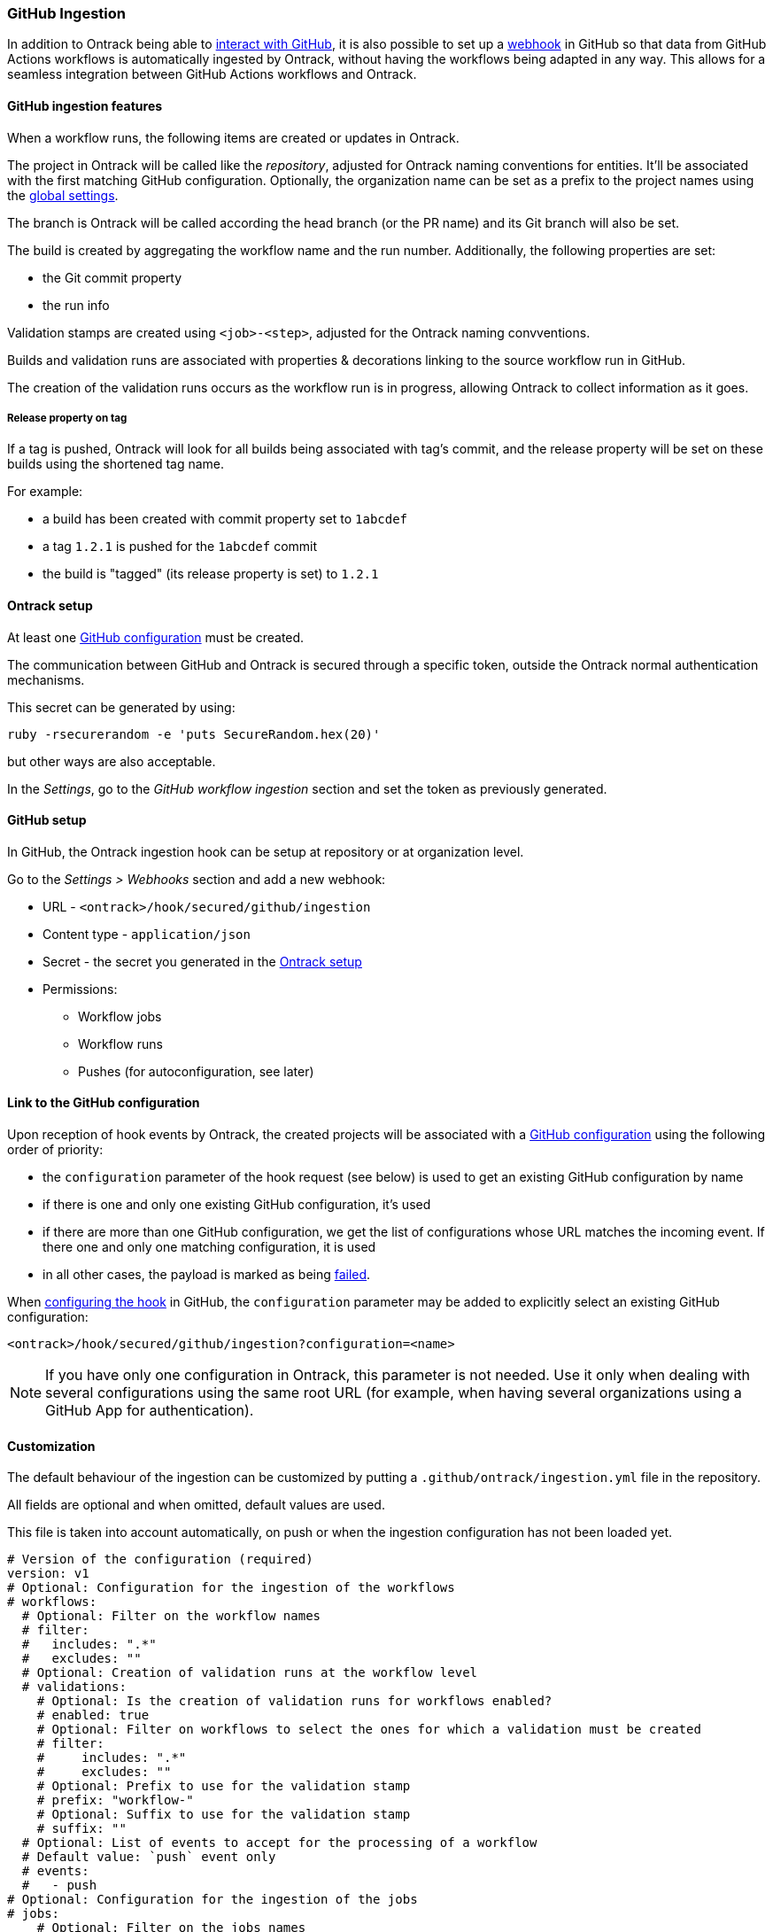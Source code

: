 [[integration-github-ingestion]]
=== GitHub Ingestion

In addition to Ontrack being able to <<integration-github,interact with GitHub>>, it is also possible to set up a https://docs.github.com/en/developers/webhooks-and-events/webhooks/about-webhooks[webhook] in GitHub so that data from GitHub Actions workflows is automatically ingested by Ontrack, without having the workflows being adapted in any way. This allows for a seamless integration between GitHub Actions workflows and Ontrack.

[[integration-github-ingestion-features]]
==== GitHub ingestion features

When a workflow runs, the following items are created or updates in Ontrack.

The project in Ontrack will be called like the _repository_, adjusted for Ontrack naming conventions for entities. It'll be associated with the first matching GitHub configuration. Optionally, the organization name can be set as a prefix to the project names using the <<integration-github-ingestion-settings,global settings>>.

The branch is Ontrack will be called according the head branch (or the PR name) and its Git branch will also be set.

The build is created by aggregating the workflow name and the run number. Additionally, the following properties are set:

* the Git commit property
* the run info

Validation stamps are created using `<job>-<step>`, adjusted for the Ontrack naming convventions.

Builds and validation runs are associated with properties & decorations linking to the source workflow run in GitHub.

The creation of the validation runs occurs as the workflow run is in progress, allowing Ontrack to collect information as it goes.

[[integration-github-ingestion-release-property]]
===== Release property on tag

If a tag is pushed, Ontrack will look for all builds being associated with tag's commit, and the release property will be set on these builds using the shortened tag name.

For example:

* a build has been created with commit property set to `1abcdef`
* a tag `1.2.1` is pushed for the `1abcdef` commit
* the build is "tagged" (its release property is set) to `1.2.1`

[[integration-github-ingestion-setup-ontrack]]
==== Ontrack setup

At least one <<integration-github,GitHub configuration>> must be created.

The communication between GitHub and Ontrack is secured through a specific token, outside the Ontrack normal authentication mechanisms.

This secret can be generated by using:

[source,bash]
----
ruby -rsecurerandom -e 'puts SecureRandom.hex(20)'
----

but other ways are also acceptable.

In the _Settings_, go to the _GitHub workflow ingestion_ section and set the token as previously generated.

[[integration-github-ingestion-setup-github]]
==== GitHub setup

In GitHub, the Ontrack ingestion hook can be setup at repository or at organization level.

Go to the _Settings > Webhooks_ section and add a new webhook:

* URL - `<ontrack>/hook/secured/github/ingestion`
* Content type - `application/json`
* Secret - the secret you generated in the <<integration-github-ingestion-setup-ontrack>>
* Permissions:
** Workflow jobs
** Workflow runs
** Pushes (for autoconfiguration, see later)

[[integration-github-ingestion-setup-github-config]]
==== Link to the GitHub configuration

Upon reception of hook events by Ontrack, the created projects will be associated with a <<integration-github,GitHub configuration>> using the following order of priority:

* the `configuration` parameter of the hook request (see below) is used to get an existing GitHub configuration by name
* if there is one and only one existing GitHub configuration, it's used
* if there are more than one GitHub configuration, we get the list of configurations whose URL matches the incoming event. If there one and only one matching configuration, it is used
* in all other cases, the payload is marked as being <<integration-github-ingestion-management,failed>>.

When <<integration-github-ingestion-setup-github,configuring the hook>> in GitHub, the `configuration` parameter may be added to explicitly select an existing GitHub configuration:

[source]
----
<ontrack>/hook/secured/github/ingestion?configuration=<name>
----

[NOTE]
====
If you have only one configuration in Ontrack, this parameter is not needed. Use it only when dealing with several configurations using the same root URL (for example, when having several organizations using a GitHub App for authentication).
====

[[integration-github-ingestion-customization]]
==== Customization

The default behaviour of the ingestion can be customized by putting a `.github/ontrack/ingestion.yml` file in the repository.

All fields are optional and when omitted, default values are used.

This file is taken into account automatically, on push or when the ingestion configuration has not been loaded yet.

[source,yaml]
----
# Version of the configuration (required)
version: v1
# Optional: Configuration for the ingestion of the workflows
# workflows:
  # Optional: Filter on the workflow names
  # filter:
  #   includes: ".*"
  #   excludes: ""
  # Optional: Creation of validation runs at the workflow level
  # validations:
    # Optional: Is the creation of validation runs for workflows enabled?
    # enabled: true
    # Optional: Filter on workflows to select the ones for which a validation must be created
    # filter:
    #     includes: ".*"
    #     excludes: ""
    # Optional: Prefix to use for the validation stamp
    # prefix: "workflow-"
    # Optional: Suffix to use for the validation stamp
    # suffix: ""
  # Optional: List of events to accept for the processing of a workflow
  # Default value: `push` event only
  # events:
  #   - push
# Optional: Configuration for the ingestion of the jobs
# jobs:
    # Optional: Filter on the jobs names
    # filter:
    #   includes: ".*"
    #   excludes: ""
    # Optional: Using the job name as a prefix for the validation stamps
    # validationPrefix: true
    # Optional: Mappings between job names and validation stamps
    # mappings:
      # Required: Name of the job
      # - name: ...
      # Optional: Name of the validation stamp
      # Default value: Name of the job
      #   validation: ...
      # Optional: Must we use the job name as a prefix to the validation stamp?
      # Default value: same than "jobs.validationPrefix"
      #   validationPrefix:
      # Optional: Description of the validation stamp
      # Default value: Name of the job
      #   description: ...
# Optional: Configuration for the ingestion of the steps
# steps:
    # Optional: Filter on the steps names
    # By default, no step is ingested
    # filter:
    #   includes: ""
    #   excludes: ".*"
    # Optional: Mapping between step names and validation stamps
    # mappings:
      # Required: Name of the step
      # - name: ...
      # Optional: Name of the validation stamp
      # Default value: Name of the step
      #   validation: ...
      # Optional: Description of the validation stamp
      # Default value: Name of the steo
      #   description: ...
# Optional: Setup of Ontrack resources
# setup:
    # Optional: Configuration of the validation stamps
    # validations:
      # Required: Unique name for the validation stamp in the branch
      # - name: ...
      # Optional: Description of the validation stamp
      #   description: ...
      # Optional: Data type for the validation stamp
      #   dataType:
            # Required: FQCN or shortcut for the data type
            # type: ...
            # Optional: JSON data type configuration
            # config: ...
      # Optional: Reference to the image to set
      #   image: ...
    # Optional: Configuration of the promotion levels
    # promotions:
      # Required: Unique name for the promotion in the branch
      # - name: ...
      # Optional: Description of the promotion
      #   description: String
      # Optional: List of validations triggering this promotion. Important: these names are the names of the validations after step name resolution.
      #   validations: []
      # Optional: List of promotions triggering this promotion
      #   promotions: []
      # Optional: Regular expression to include validation stamps by name
      #   include: ""
      # Optional: Regular expression to exclude validation stamps by name
      # exclude: ""
      # Optional: Reference to the image to set
      #   image: ...
    # Optional: Casc for the project
    # project:
      # Optional: Regular expression for the branches which can setup the entity
      #   includes: "main"
      # Optional: Regular expression to exclude branches
      #   excludes: ""
      # Optional: JSON Casc configuration for the entity
      #   casc: {}
    # Optional: Casc for the branch
    # branch:
      # Optional: Regular expression for the branches which can setup the entity
      #   includes: "main"
      # Optional: Regular expression to exclude branches
      #   excludes: ""
      # Optional: JSON Casc configuration for the entity
      #   casc: {}
# Optional: Configuration for the tag ingestion
# tagging:
  # Optional: If the commit property strategy must be applied. True by default.
  # commitProperty: true
  # Optional: List of tagging strategies to apply
  # strategies: []
    # Required: ID of the tagging strategy
    # type: ...
    # Required: JSON configuration of the tagging strategy
    # config: {}
----

For example, if we want to associate the validation stamp `unit-tests` to the step `Runs unit tests` in the `build` job, we can use:

[source,yaml]
----
steps:
  filter:
    # Steps are excluded by default
    includes: ".*"
    excludes: ""
  mappings:
  - name: Runs unit tests
    validation: unit-tests
    validationJobPrefix: false
----

The ingestion configuration is saved together with the branch and is visible in the UI as extra information:

image::images/integration-github-ingestion-branch-config.png[Branch ingestion configuration,50%]

This information is also available programmatically using a GraphQL query:

[source,graphql]
----
{
  branches(id: 589) {
    gitHubIngestionConfig {
      steps {
        filter {
          includes
          excludes
        }
      }
      # ...
    }
  }
}
----

[[integration-github-ingestion-customization-examples]]
===== Customization examples

To configure auto-promotions:

[source,yaml]
----
setup:
  validations:
    - name: unit-tests
      description: Running all unit tests
      dataType:
        type: test-summary
        config:
          warningIfSkipped: true
  promotions:
    - name: BRONZE
      description: Basic build is OK.
      validations:
        - build
        - unit-tests
    - name: SILVER
      description: End to end tests are OK.
      validations:
        - ui-acceptance
        - api-acceptance
      promotions:
        - BRONZE
----

[[integration-github-ingestion-customization-validations]]
===== Validation stamps

Validation stamps can be defined using the `validations` list.

Each validation stamp can be associated with a name and an optional description.

Additionally, a data type can be set. The FQCN of the data type can be used but most common types have also shortcuts. Therefore, the following declarations are equivalent:

[source,yaml]
----
setup:
  validations:
    - name: unit-tests
      description: Running all unit tests
      dataType:
        type: test-summary
        config:
          warningIfSkipped: true
----

and

[source,yaml]
----
setup:
  validations:
    - name: unit-tests
      description: Running all unit tests
      dataType:
        type: net.nemerosa.ontrack.extension.general.validation.TestSummaryValidationDataType
        config:
          warningIfSkipped: true
----

The following shortcuts are supported:

* `test-summary`
* `metrics`
* `percentage`
* `chml`

See <<validation-runs-data>> for more information.

[[integration-github-ingestion-customization-casc]]
===== Configuration as code for projects and branches

The `ingestion.yml` file can be used to configure the projects and the branches.

[WARNING]
====
The support for CasC of the projects and branches is currently experimental. While the feature would probably stay, it's possible that some syntax may change. Also, not many configuration aspects are supported at the moment.
====

Example - configuring the stale property at project level from the `main` branch:

[source,yaml]
----
setup:
  project:
    properties:
      staleProperty:
        disablingDuration: 30
        deletingDuration: 0
        promotionsToKeep:
          - GOLD
        includes: main
        excluded: ""
----

Whenever the `ingestion.yml` is pushed on the `main` branch, the <<branches-stale,stale property>> will be set on the project.

[[integration-github-ingestion-settings]]
==== General settings

In the _Settings > GitHub workflow ingestion_ section, you can configure the following features:

* if the ingestion of GitHub hooks is enabled or not
* the secret token used by the GitHub hook
* the number of days GitHub hook payloads are kept by Ontrack
* if the organization name must be used as a prefix for the generated project names
* the default Git indexation interval to use for the projects
* inclusion/exclusion rules for the repositories to be ingested
* the identifier of the issue service to use by default. For example `self` for GitHub issues or `jira//config`.

[[integration-github-ingestion-validations]]
==== Validation stamp names

By default, a step `My step` running in the `My job` job will be associated with the following name: `my-job-my-step`. This can be configured in many ways.

The validation stamp name can be specified in the <<integration-github-ingestion-customization,step configuration>> using the `validation` field. For example, we can force the `My step` to be named `my-job-unit-tests` by using the following configuration:

[source,yaml]
----
steps:
  mappings:
    - name: My step
      validation: unit-tests
----

The job prefix (`my-job` in our example) is added by default, and is computed from the job name, and can also be configured using the `validation` field in the <<integration-github-ingestion-customization,job configuration>>.

Configuring the addition or not of the job as a prefix to the general validation stamp can be done at several levels:

* at the step ingestion configuration level
* at the job ingestion configuration level

When facing the naming of a step, how to decide if the job prefix must be used or not?

* if defined at step level, use this value
* if defined at job level, use this value

[[integration-github-ingestion-pr]]
==== Support for pull requests

Ingestion of events for the pull requests is supported.

[NOTE]
====
The support for the ingestion of pull request events is in `beta` mode so changes are expected to happen in subsequent releases.
====

From an Ontrack point of view, the following lifecycle is supported:

* a PR is `opened` - a corresponding branch is opened
* a PR is built or is `synchronized` - if a workflow is run for this PR, a build and its validation stamps will be created the same way as for regular branches. Note that the ingestion configuration for a PR is always fetched from the head branch of the pull request.
* a PR is `closed` (merged or not) - the corresponding branch is disabled

[[integration-github-ingestion-management]]
==== Management

The Ontrack hook receives all registered GitHub event payloads. The latter are processed in a queue and then kept for investigation and inspection.

[NOTE]
====
The payloads whose signature cannot be be checked or is not OK are not stored.
====

The number of days these payloads are kept is configured in the <<integration-github-ingestion-settings,global settings>>.

An Ontrack administrator can access the list of payloads using the _GitHub Ingestion Hook Payloads_ user menu:

image::images/integration-github-ingestion-management-list.png[Payload list]

The _Auto refresh_ button allows the content of the payload list to be automatically refreshed every 10 seconds. The settings are saved in the browser local storage.

The list can be filtered using the following arguments:

* the processing statuses:
** `SCHEDULED` - the payload has been received and queued for later processing.
** `PROCESSING` - the payload is currently being processed. Some Ontrack elements may have already been created.
** `ERRORED` - the processing failed. The payload entry in the list will have an explanation.
** `COMPLETED` - the processing of the payload completed successfully.
* the GitHub Delivery ID - each event payload sent by GitHub is associated with a unique delivery ID.
* the GitHub event - the event which sent the payload

By clicking on the internal Ontrack ID (leftmost column), you can display for information about the payload, including its complete JSON content:

image::images/integration-github-ingestion-management-details.png[Payload details]

[[integration-github-ingestion-metrics]]
==== Metrics

The metrics are grouped in the following categories:

* hook reception level
* ingestion queing
* ingestion processing

[[integration-github-ingestion-metrics-hook]]
===== Hook metrics

|===
|Metric |Type |Tags |Description

|ontrack_extension_github_ingestion_hook_signature_error_count
|Counter
|event
|Number of rejections because of signature mismatch

| ontrack_extension_github_ingestion_hook_repository_rejected_count
|Counter
|event,owner,repository
|Number of repository-based events rejected because the repository was rejected

|ontrack_extension_github_ingestion_hook_repository_accepted_count
|Counter
|event,owner,repository
|Number of accepted repository-based events

|ontrack_extension_github_ingestion_hook_accepted_count
|Counter
|event,owner?,repository?
|Number of events which are scheduled for processing

|ontrack_extension_github_ingestion_hook_ignored_count
|Counter
|event,owner?,repository?
|Number of events which were accepted but won't be processed
|===

[[integration-github-ingestion-metrics-queue]]
===== Queue metrics

|===
|Metric |Type |Tags |Description

|ontrack_extension_github_ingestion_queue_produced_count
|Counter
|event,owner?,repository?,routing
|Number of payloads sent to the queues

|ontrack_extension_github_ingestion_queue_consumed_count
|Counter
|event,owner?,repository?,queue
|Number of payloads received by the queues

|===

[[integration-github-ingestion-metrics-process]]
===== Processing metrics

|===
|Metric |Type |Tags |Description

|ontrack_extension_github_ingestion_process_started_count
|Counter
|event,owner?,repository?
|Number of payloads whose processing has started

|ontrack_extension_github_ingestion_process_success_count
|Counter
|event,owner?,repository?
|Number of payloads whose processing has succeeded

|ontrack_extension_github_ingestion_process_ignored_count
|Counter
|event,owner?,repository?
|Number of payloads whose processing has been ignored

|ontrack_extension_github_ingestion_process_error_count
|Counter
|event,owner?,repository?
|Number of payloads whose processing has finished with an error

|ontrack_extension_github_ingestion_process_finished_count
|Counter
|event,owner?,repository?
|Number of payloads whose processing has finished

|ontrack_extension_github_ingestion_process_time
|Timer
|event,owner?,repository?
|Time it took to process this payload

|===

[[integration-github-ingestion-configuration]]
==== Configuration

See <<configuration-properties>> for the list of all available properties.

[[integration-github-ingestion-configuration-routing]]
===== Routing

By default, Ontrack uses one unique RabbitMQ queue to process all incoming payloads, with a maximum concurrency of 10.

In some cases, when some repositories are more active than others, it may be useful to create other queues in order to prioritize the work.

You can define routing configurations based on regular expressions matching the repository owner & names. For example:

[source,yaml]
----
ontrack:
  extension:
    github:
      ingestion:
        processing:
          repositories:
            very-active:
              repository: my-very-active-repository
----

This will create an additional queue, called `github.ingestion.very-active` where all the processing for the `my-very-active-repository` repository will be sent to.

[[integration-github-ingestion-configuration-queue]]
===== Queues configurations

Both the default queue and the repository specific queues can have their number of consumers being configured:

[source,yaml]
----
ontrack:
  extension:
    github:
      ingestion:
        processing:
          repositories:
            very-active:
              repository: my-very-active-repository
              config:
                concurrency: 20
          default:
            concurrency: 10
----

See <<configuration-properties>> for the list of all available properties.
